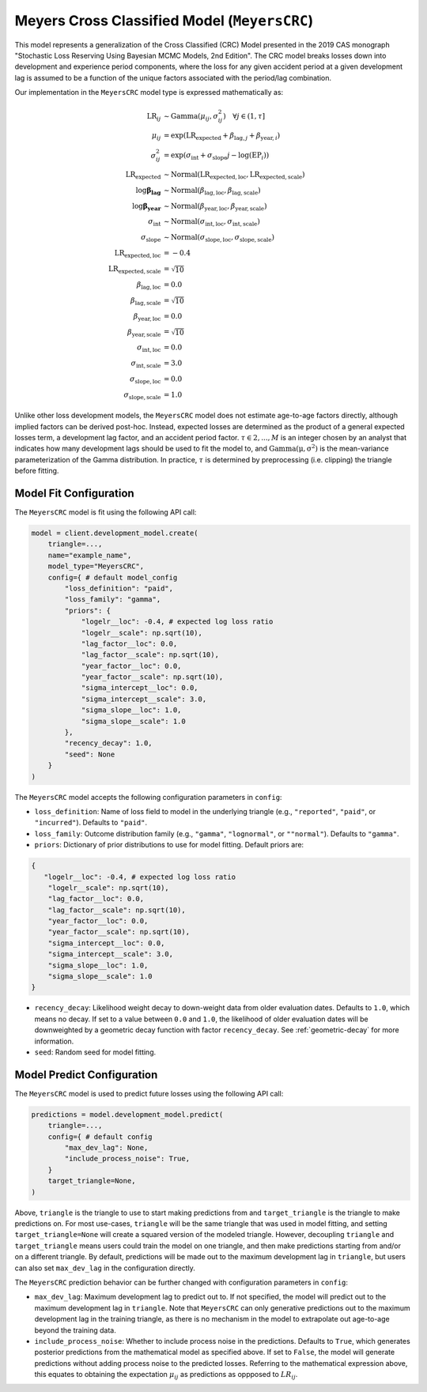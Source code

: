 Meyers Cross Classified Model (``MeyersCRC``)
---------------------------------------------

This model represents a generalization of the Cross Classified (CRC) Model presented in the 2019 
CAS monograph "Stochastic Loss Reserving Using Bayesian MCMC Models, 2nd Edition". The CRC model
breaks losses down into development and experience period components, where the loss for any 
given accident period at a given development lag is assumed to be a function of the unique factors 
associated with the period/lag combination. 

Our implementation in the ``MeyersCRC`` model type is expressed mathematically as:

.. math::
    \begin{align}
        \mathrm{LR}_{ij} &\sim \mathrm{Gamma}(\mu_{ij}, \sigma_{ij}^2) \quad{\forall j \in (1, \tau]}\\
        \mu_{ij} &= \exp(\mathrm{LR}_{\text{expected}} + \beta_{\text{lag},j} + \beta_{\text{year},i})\\
        \sigma_{ij}^2 &= \exp(\sigma_{\text{int}} + \sigma_{\text{slope}} j - \log(\mathrm{EP}_{i}))\\
        \mathrm{LR}_{\text{expected}} &\sim \mathrm{Normal}(\mathrm{LR}_{\text{expected}, \text{loc}}, \mathrm{LR}_{\text{expected}, \text{scale}})\\
        \log \boldsymbol{\beta_{\text{lag}}} &\sim \mathrm{Normal}(\beta_{\text{lag}, \text{loc}}, 
        \beta_{\text{lag}, \text{scale}})\\
        \log \boldsymbol{\beta_{\text{year}}} &\sim \mathrm{Normal}(\beta_{\text{year}, \text{loc}}, \beta_{\text{year}, \text{scale}})\\
        \sigma_{\text{int}} &\sim \mathrm{Normal}(\sigma_{\text{int}, \text{loc}}, \sigma_{\text{int}, \text{scale}})\\
        \sigma_{\text{slope}} &\sim \mathrm{Normal}(\sigma_{\text{slope}, \text{loc}}, \sigma_{\text{slope}, \text{scale}})\\
        \mathrm{LR}_{\text{expected}, \text{loc}} &= -0.4\\
        \mathrm{LR}_{\text{expected}, \text{scale}} &= \sqrt{10}\\
        \beta_{\text{lag}, \text{loc}} &= 0.0\\
        \beta_{\text{lag}, \text{scale}} &= \sqrt{10}\\
        \beta_{\text{year}, \text{loc}} &= 0.0\\
        \beta_{\text{year}, \text{scale}} &= \sqrt{10}\\
        \sigma_{\text{int}, \text{loc}} &= 0.0\\
        \sigma_{\text{int}, \text{scale}} &= 3.0\\
        \sigma_{\text{slope}, \text{loc}} &= 0.0\\
        \sigma_{\text{slope}, \text{scale}} &= 1.0
    \end{align}

Unlike other loss development models, the ``MeyersCRC`` model does not estimate age-to-age factors
directly, although implied factors can be derived post-hoc. Instead, expected losses are determined 
as the product of a general expected losses term, a development lag factor, and an accident period 
factor. :math:`\tau \in {2,...,M}` is an integer chosen by an analyst that indicates how many 
development lags should be used to fit the model to, and :math:`\mathrm{Gamma(\mu, \sigma^2)}` is 
the mean-variance parameterization of the Gamma distribution. In practice, :math:`\tau` is 
determined by preprocessing (i.e. clipping) the triangle before fitting. 

Model Fit Configuration
^^^^^^^^^^^^^^^^^^^^^^^^

The ``MeyersCRC`` model is fit using the following API call: 

.. code-block:: python

    model = client.development_model.create(
        triangle=...,
        name="example_name",
        model_type="MeyersCRC",
        config={ # default model_config
            "loss_definition": "paid",
            "loss_family": "gamma",
            "priors": {
                "logelr__loc": -0.4, # expected log loss ratio
                "logelr__scale": np.sqrt(10),
                "lag_factor__loc": 0.0,
                "lag_factor__scale": np.sqrt(10),
                "year_factor__loc": 0.0,
                "year_factor__scale": np.sqrt(10),
                "sigma_intercept__loc": 0.0,
                "sigma_intercept__scale": 3.0,
                "sigma_slope__loc": 1.0,
                "sigma_slope__scale": 1.0
            },
            "recency_decay": 1.0,
            "seed": None
        }
    )

The ``MeyersCRC`` model accepts the following configuration parameters in ``config``:

- ``loss_definition``: Name of loss field to model in the underlying triangle (e.g., ``"reported"``, ``"paid"``, or ``"incurred"``). Defaults to ``"paid"``.
- ``loss_family``: Outcome distribution family (e.g., ``"gamma"``, ``"lognormal"``, or ``""normal"``). Defaults to ``"gamma"``.
- ``priors``: Dictionary of prior distributions to use for model fitting. Default priors are: 

.. code-block:: python

    {
       "logelr__loc": -0.4, # expected log loss ratio
        "logelr__scale": np.sqrt(10),
        "lag_factor__loc": 0.0,
        "lag_factor__scale": np.sqrt(10),
        "year_factor__loc": 0.0,
        "year_factor__scale": np.sqrt(10),
        "sigma_intercept__loc": 0.0,
        "sigma_intercept__scale": 3.0,
        "sigma_slope__loc": 1.0,
        "sigma_slope__scale": 1.0
    }

- ``recency_decay``: Likelihood weight decay to down-weight data from older evaluation dates. Defaults to ``1.0``, which means no decay. If set to a value between ``0.0`` and ``1.0``, the likelihood of older evaluation dates will be downweighted by a geometric decay function with factor ``recency_decay``. See :ref:`geometric-decay` for more information.
- ``seed``: Random seed for model fitting.


Model Predict Configuration
^^^^^^^^^^^^^^^^^^^^^^^^^^^^

The ``MeyersCRC`` model is used to predict future losses using the following API call:

.. code-block:: python

    predictions = model.development_model.predict(
        triangle=...,
        config={ # default config
            "max_dev_lag": None,
            "include_process_noise": True,
        }
        target_triangle=None,
    )

Above, ``triangle`` is the triangle to use to start making predictions from and ``target_triangle`` is the triangle to make predictions on. For most use-cases, ``triangle`` will be the same triangle that was used in model fitting, and setting ``target_triangle=None`` will create a squared version of the modeled triangle. However, decoupling ``triangle`` and ``target_triangle`` means users could train the model on one triangle, and then make predictions starting from and/or on a different triangle. By default, predictions will be made out to the maximum development lag in ``triangle``, but users can also set ``max_dev_lag`` in the configuration directly.

The ``MeyersCRC`` prediction behavior can be further changed with configuration parameters in ``config``:

- ``max_dev_lag``: Maximum development lag to predict out to. If not specified, the model will predict out to the maximum development lag in ``triangle``. Note that ``MeyersCRC`` can only generative predictions out to the maximum development lag in the training triangle, as there is no mechanism in the model to extrapolate out age-to-age beyond the training data.
- ``include_process_noise``: Whether to include process noise in the predictions. Defaults to ``True``, which generates posterior predictions from the mathematical model as specified above. If set to ``False``, the model will generate predictions without adding process noise to the predicted losses. Referring to the mathematical expression above, this equates to obtaining the expectation :math:`\mu_{ij}` as predictions as oppposed to :math:`LR_{ij}`.
